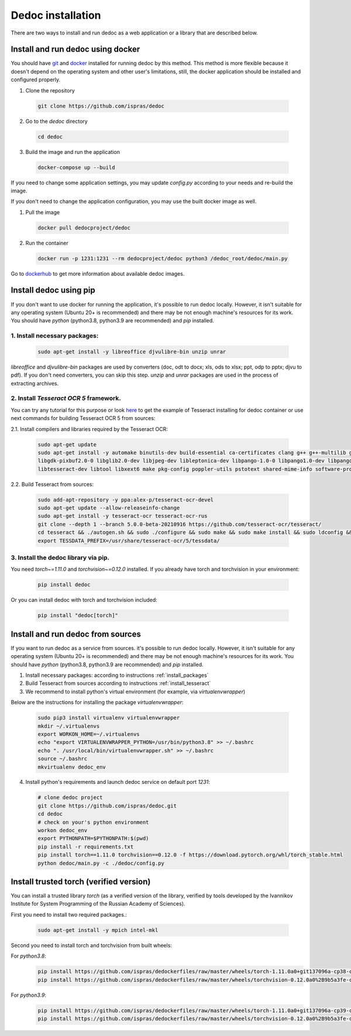 .. _dedoc_installation:

Dedoc installation
==================

There are two ways to install and run dedoc as a web application or a library that are described below.

.. _install_docker:

Install and run dedoc using docker
----------------------------------

You should have `git <https://git-scm.com>`_ and `docker <https://www.docker.com>`_ installed for running dedoc by this method.
This method is more flexible because it doesn't depend on the operating system and other user's limitations,
still, the docker application should be installed and configured properly.

1. Clone the repository

  .. code-block:: bash

    git clone https://github.com/ispras/dedoc

2. Go to the `dedoc` directory

  .. code-block:: bash

    cd dedoc


3. Build the image and run the application

  .. code-block:: bash

    docker-compose up --build

If you need to change some application settings, you may update `config.py` according to your needs and re-build the image.

If you don't need to change the application configuration, you may use the built docker image as well.

1. Pull the image

  .. code-block:: bash

    docker pull dedocproject/dedoc

2. Run the container

  .. code-block:: bash

    docker run -p 1231:1231 --rm dedocproject/dedoc python3 /dedoc_root/dedoc/main.py

Go to `dockerhub <https://hub.docker.com/r/dedocproject/dedoc>`_ to get more information about available dedoc images.

.. _install_pypi:

Install dedoc using pip
-----------------------

If you don't want to use docker for running the application, it's possible to run dedoc locally.
However, it isn't suitable for any operating system (Ubuntu 20+ is recommended) and
there may be not enough machine's resources for its work.
You should have `python` (python3.8, python3.9 are recommended) and `pip` installed.

.. _install_packages:

1. Install necessary packages:
******************************

  .. code-block:: bash

    sudo apt-get install -y libreoffice djvulibre-bin unzip unrar

`libreoffice` and `djvulibre-bin` packages are used by converters (doc, odt to docx; xls, ods to xlsx; ppt, odp to pptx; djvu to pdf).
If you don't need converters, you can skip this step.
`unzip` and `unrar` packages are used in the process of extracting archives.

.. _install_tesseract:

2. Install `Tesseract OCR 5` framework.
***************************************
You can try any tutorial for this purpose or look `here <https://github.com/ispras/dedockerfiles/blob/master/dedoc_p3.9_base.Dockerfile>`_
to get the example of Tesseract installing for dedoc container or use next commands for building Tesseract OCR 5 from sources:

2.1. Install compilers and libraries required by the Tesseract OCR:

  .. code-block:: bash

    sudo apt-get update
    sudo apt-get install -y automake binutils-dev build-essential ca-certificates clang g++ g++-multilib gcc-multilib libcairo2 libffi-dev \
    libgdk-pixbuf2.0-0 libglib2.0-dev libjpeg-dev libleptonica-dev libpango-1.0-0 libpango1.0-dev libpangocairo-1.0-0 libpng-dev libsm6 \
    libtesseract-dev libtool libxext6 make pkg-config poppler-utils pstotext shared-mime-info software-properties-common swig zlib1g-dev

2.2. Build Tesseract from sources:

    .. code-block:: bash

       sudo add-apt-repository -y ppa:alex-p/tesseract-ocr-devel
       sudo apt-get update --allow-releaseinfo-change
       sudo apt-get install -y tesseract-ocr tesseract-ocr-rus
       git clone --depth 1 --branch 5.0.0-beta-20210916 https://github.com/tesseract-ocr/tesseract/
       cd tesseract && ./autogen.sh && sudo ./configure && sudo make && sudo make install && sudo ldconfig && cd ..
       export TESSDATA_PREFIX=/usr/share/tesseract-ocr/5/tessdata/

.. _install_library_via_pip:

3. Install the dedoc library via pip.
*************************************
You need `torch~=1.11.0` and `torchvision~=0.12.0` installed.
If you already have torch and torchvision in your environment:

  .. code-block:: bash

    pip install dedoc

Or you can install dedoc with torch and torchvision included:

  .. code-block:: bash

    pip install "dedoc[torch]"

Install and run dedoc from sources
----------------------------------

If you want to run dedoc as a service from sources. it's possible to run dedoc locally.
However, it isn't suitable for any operating system (Ubuntu 20+ is recommended) and
there may be not enough machine's resources for its work.
You should have `python` (python3.8, python3.9 are recommended) and `pip` installed.

1. Install necessary packages: according to instructions :ref:`install_packages`

2. Build Tesseract from sources according to instructions :ref:`install_tesseract`

3. We recommend to install python's virtual environment (for example, via `virtualenvwrapper`)

Below are the instructions for installing the package `virtualenvwrapper`:

  .. code-block:: bash

    sudo pip3 install virtualenv virtualenvwrapper
    mkdir ~/.virtualenvs
    export WORKON_HOME=~/.virtualenvs
    echo "export VIRTUALENVWRAPPER_PYTHON=/usr/bin/python3.8" >> ~/.bashrc
    echo ". /usr/local/bin/virtualenvwrapper.sh" >> ~/.bashrc
    source ~/.bashrc
    mkvirtualenv dedoc_env

4. Install python's requirements and launch dedoc service on default port `1231`:

  .. code-block:: bash

    # clone dedoc project
    git clone https://github.com/ispras/dedoc.git
    cd dedoc
    # check on your's python environment
    workon dedoc_env
    export PYTHONPATH=$PYTHONPATH:$(pwd)
    pip install -r requirements.txt
    pip install torch==1.11.0 torchvision==0.12.0 -f https://download.pytorch.org/whl/torch_stable.html
    python dedoc/main.py -c ./dedoc/config.py


Install trusted torch (verified version)
----------------------------------------------

You can install a trusted library `torch` (as a verified version of the library, verified by tools developed by the Ivannikov Institute for System Programming of the Russian Academy of Sciences).

First you need to install two required packages.:

    .. code-block:: bash

       sudo apt-get install -y mpich intel-mkl

Second you need to install torch and torchvision from built wheels:

For `python3.8`:
  .. code-block:: bash

     pip install https://github.com/ispras/dedockerfiles/raw/master/wheels/torch-1.11.0a0+git137096a-cp38-cp38-linux_x86_64.whl
     pip install https://github.com/ispras/dedockerfiles/raw/master/wheels/torchvision-0.12.0a0%2B9b5a3fe-cp38-cp38-linux_x86_64.whl

For `python3.9`:
  .. code-block:: bash

    pip install https://github.com/ispras/dedockerfiles/raw/master/wheels/torch-1.11.0a0+git137096a-cp39-cp39-linux_x86_64.whl
    pip install https://github.com/ispras/dedockerfiles/raw/master/wheels/torchvision-0.12.0a0%2B9b5a3fe-cp39-cp39-linux_x86_64.whl